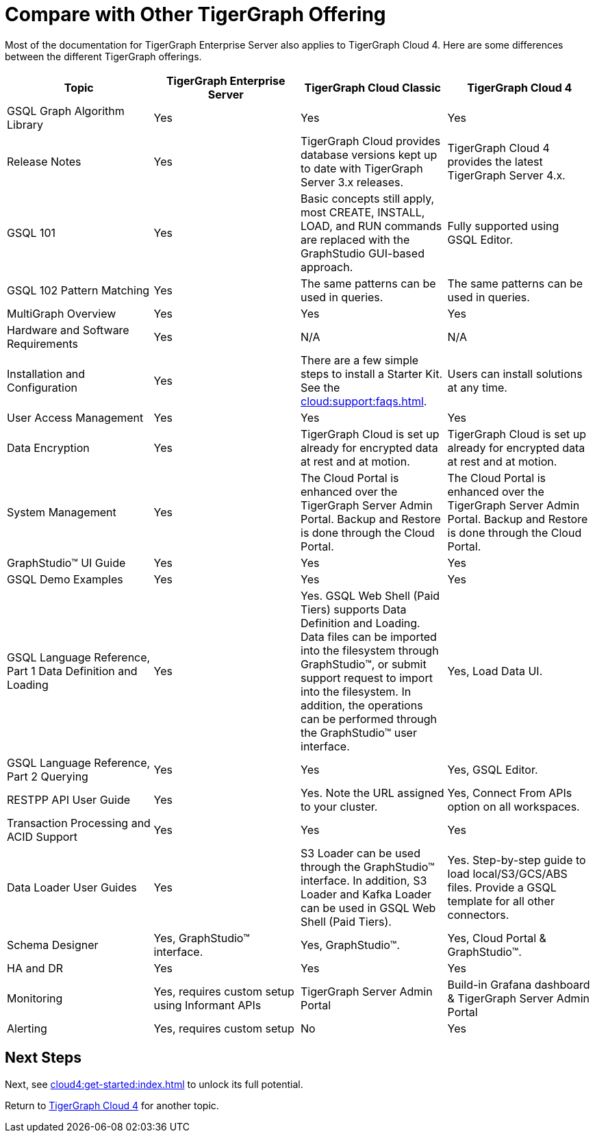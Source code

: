 = Compare with Other TigerGraph Offering

Most of the documentation for TigerGraph Enterprise Server also applies to TigerGraph Cloud 4.
Here are some differences between the different TigerGraph offerings.
|===
| Topic | TigerGraph Enterprise Server | TigerGraph Cloud Classic | TigerGraph Cloud 4

| GSQL Graph Algorithm Library | Yes| Yes| Yes
| Release Notes| Yes| TigerGraph Cloud provides database versions kept up to date with TigerGraph Server 3.x releases. | TigerGraph Cloud 4 provides the latest TigerGraph Server 4.x.
| GSQL 101 | Yes | Basic concepts still apply, most CREATE, INSTALL, LOAD, and RUN commands are replaced with the GraphStudio GUI-based approach. | Fully supported using GSQL Editor.
| GSQL 102 Pattern Matching | Yes | The same patterns can be used in queries. | The same patterns can be used in queries.
| MultiGraph Overview | Yes | Yes | Yes
| Hardware and Software Requirements | Yes | N/A | N/A
| Installation and Configuration | Yes | There are a few simple steps to install a Starter Kit.  See the xref:cloud:support:faqs.adoc[]. | Users can install solutions at any time.
| User Access Management | Yes | Yes | Yes
| Data Encryption | Yes | TigerGraph Cloud is set up already for encrypted data at rest and at motion. | TigerGraph Cloud is set up already for encrypted data at rest and at motion.
| System Management | Yes | The Cloud Portal is enhanced over the TigerGraph Server Admin Portal.  Backup and Restore is done through the Cloud Portal. | The Cloud Portal is enhanced over the TigerGraph Server Admin Portal. Backup and Restore is done through the Cloud Portal.
| GraphStudio™ UI Guide | Yes | Yes | Yes
| GSQL Demo Examples | Yes | Yes | Yes
| GSQL Language Reference, Part 1 Data Definition and Loading | Yes| Yes. GSQL Web Shell (Paid Tiers) supports Data Definition and Loading. Data files can be imported into the filesystem through GraphStudio™, or submit support request to import into the filesystem. In addition, the operations can be performed through the GraphStudio™ user interface. | Yes, Load Data UI.
| GSQL Language Reference, Part 2 Querying | Yes | Yes | Yes, GSQL Editor.
| RESTPP API User Guide | Yes | Yes. Note the URL assigned to your cluster. | Yes, Connect From APIs option on all workspaces.
| Transaction Processing and ACID Support | Yes | Yes | Yes
| Data Loader User Guides | Yes | S3 Loader can be used through the GraphStudio™ interface. In addition, S3 Loader and Kafka Loader can be used in GSQL Web Shell (Paid Tiers). | Yes. Step-by-step guide to load local/S3/GCS/ABS files. Provide a GSQL template for all other connectors.
| Schema Designer | Yes, GraphStudio™ interface. | Yes, GraphStudio™. | Yes, Cloud Portal & GraphStudio™.
| HA and DR | Yes | Yes | Yes
| Monitoring | Yes, requires custom setup using Informant APIs | TigerGraph Server Admin Portal | Build-in Grafana dashboard & TigerGraph Server Admin Portal
| Alerting | Yes, requires custom setup | No | Yes
|===

== Next Steps

Next, see xref:cloud4:get-started:index.adoc[] to unlock its full potential.

Return to xref:cloud4:overview:index.adoc[TigerGraph Cloud 4] for another topic.
